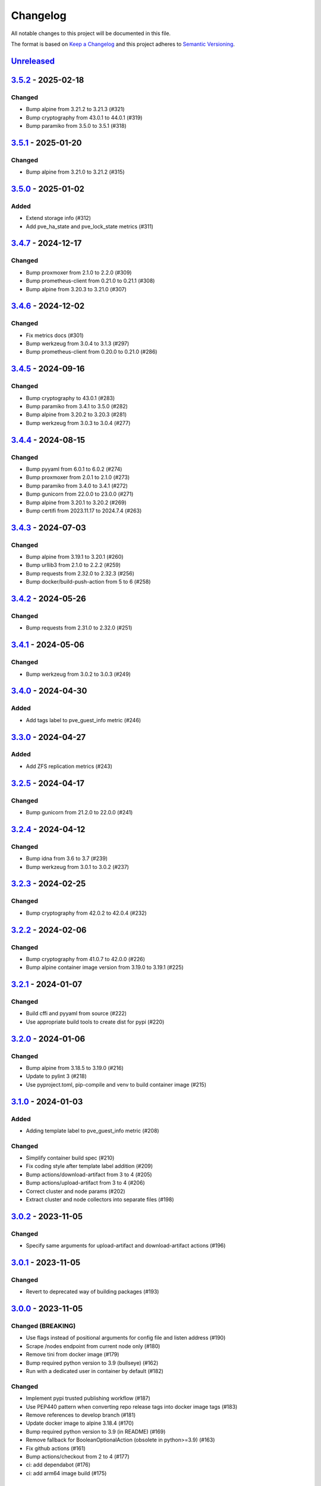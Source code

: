 Changelog
=========

All notable changes to this project will be documented in this file.

The format is based on `Keep a Changelog`_ and this project adheres to
`Semantic Versioning`_.

`Unreleased`_
-------------

`3.5.2`_ - 2025-02-18
---------------------

Changed
~~~~~~~

- Bump alpine from 3.21.2 to 3.21.3 (#321)
- Bump cryptography from 43.0.1 to 44.0.1 (#319)
- Bump paramiko from 3.5.0 to 3.5.1 (#318)


`3.5.1`_ - 2025-01-20
---------------------

Changed
~~~~~~~

- Bump alpine from 3.21.0 to 3.21.2 (#315)


`3.5.0`_ - 2025-01-02
---------------------

Added
~~~~~

- Extend storage info (#312)
- Add pve_ha_state and pve_lock_state metrics (#311)


`3.4.7`_ - 2024-12-17
---------------------

Changed
~~~~~~~

- Bump proxmoxer from 2.1.0 to 2.2.0 (#309)
- Bump prometheus-client from 0.21.0 to 0.21.1 (#308)
- Bump alpine from 3.20.3 to 3.21.0 (#307)


`3.4.6`_ - 2024-12-02
---------------------

Changed
~~~~~~~

- Fix metrics docs (#301)
- Bump werkzeug from 3.0.4 to 3.1.3 (#297)
- Bump prometheus-client from 0.20.0 to 0.21.0 (#286)


`3.4.5`_ - 2024-09-16
---------------------

Changed
~~~~~~~

- Bump cryptography to 43.0.1 (#283)
- Bump paramiko from 3.4.1 to 3.5.0 (#282)
- Bump alpine from 3.20.2 to 3.20.3 (#281)
- Bump werkzeug from 3.0.3 to 3.0.4 (#277)


`3.4.4`_ - 2024-08-15
---------------------

Changed
~~~~~~~

- Bump pyyaml from 6.0.1 to 6.0.2 (#274)
- Bump proxmoxer from 2.0.1 to 2.1.0 (#273)
- Bump paramiko from 3.4.0 to 3.4.1 (#272)
- Bump gunicorn from 22.0.0 to 23.0.0 (#271)
- Bump alpine from 3.20.1 to 3.20.2 (#269)
- Bump certifi from 2023.11.17 to 2024.7.4 (#263)


`3.4.3`_ - 2024-07-03
---------------------

Changed
~~~~~~~

- Bump alpine from 3.19.1 to 3.20.1 (#260)
- Bump urllib3 from 2.1.0 to 2.2.2 (#259)
- Bump requests from 2.32.0 to 2.32.3 (#256)
- Bump docker/build-push-action from 5 to 6 (#258)


`3.4.2`_ - 2024-05-26
---------------------

Changed
~~~~~~~

- Bump requests from 2.31.0 to 2.32.0 (#251)


`3.4.1`_ - 2024-05-06
---------------------

Changed
~~~~~~~

- Bump werkzeug from 3.0.2 to 3.0.3 (#249)


`3.4.0`_ - 2024-04-30
---------------------

Added
~~~~~

- Add tags label to pve_guest_info metric (#246)


`3.3.0`_ - 2024-04-27
---------------------

Added
~~~~~

- Add ZFS replication metrics (#243)


`3.2.5`_ - 2024-04-17
---------------------

Changed
~~~~~~~

- Bump gunicorn from 21.2.0 to 22.0.0 (#241)


`3.2.4`_ - 2024-04-12
---------------------

Changed
~~~~~~~

- Bump idna from 3.6 to 3.7 (#239)
- Bump werkzeug from 3.0.1 to 3.0.2 (#237)


`3.2.3`_ - 2024-02-25
---------------------

Changed
~~~~~~~

- Bump cryptography from 42.0.2 to 42.0.4 (#232)


`3.2.2`_ - 2024-02-06
---------------------

Changed
~~~~~~~

- Bump cryptography from 41.0.7 to 42.0.0 (#226)
- Bump alpine container image version from 3.19.0 to 3.19.1 (#225)


`3.2.1`_ - 2024-01-07
---------------------

Changed
~~~~~~~

- Build cffi and pyyaml from source (#222)
- Use appropriate build tools to create dist for pypi (#220)


`3.2.0`_ - 2024-01-06
---------------------

Changed
~~~~~~~

- Bump alpine from 3.18.5 to 3.19.0 (#216)
- Update to pylint 3 (#218)
- Use pyproject.toml, pip-compile and venv to build container image (#215)


`3.1.0`_ - 2024-01-03
---------------------

Added
~~~~~

- Adding template label to pve_guest_info metric (#208)

Changed
~~~~~~~

- Simplify container build spec (#210)
- Fix coding style after template label addition (#209)
- Bump actions/download-artifact from 3 to 4 (#205)
- Bump actions/upload-artifact from 3 to 4 (#206)
- Correct cluster and node params (#202)
- Extract cluster and node collectors into separate files (#198)


`3.0.2`_ - 2023-11-05
---------------------

Changed
~~~~~~~

- Specify same arguments for upload-artifact and download-artifact actions
  (#196)


`3.0.1`_ - 2023-11-05
---------------------

Changed
~~~~~~~

- Revert to deprecated way of building packages (#193)


`3.0.0`_ - 2023-11-05
---------------------

Changed (BREAKING)
~~~~~~~~~~~~~~~~~~
- Use flags instead of positional arguments for config file and listen address
  (#190)
- Scrape /nodes endpoint from current node only (#180)
- Remove tini from docker image (#179)
- Bump required python version to 3.9 (bullseye) (#162)
- Run with a dedicated user in container by default (#182)

Changed
~~~~~~~

- Implement pypi trusted publishing workflow (#187)
- Use PEP440 pattern when converting repo release tags into docker image tags (#183)
- Remove references to develop branch (#181)
- Update docker image to alpine 3.18.4 (#170)
- Bump required python version to 3.9 (in README) (#169)
- Remove fallback for BooleanOptionalAction (obsolete in python>=3.9) (#163)
- Fix github actions (#161)
- Bump actions/checkout from 2 to 4 (#177)
- ci: add dependabot (#176)
- ci: add arm64 image build (#175)


`3.0.0b1`_ - 2023-10-16
-----------------------

Changed (BREAKING)
~~~~~~~~~~~~~~~~~~
- Scrape /nodes endpoint from current node only (#180)
- Remove tini from docker image (#179)
- Bump required python version to 3.9 (bullseye) (#162)
- Run with a dedicated user in container by default (#182)

Changed
~~~~~~~
- Use PEP440 pattern when converting repo release tags into docker image tags (#183)
- Update docker image to alpine 3.18.4 (#170)
- Remove fallback for BooleanOptionalAction (obsolete in python>=3.9) (#163)
- Fix github actions (#161)
- Bump actions/checkout from 2 to 4 (#177)

Added
~~~~~
- ci: add dependabot (#176)
- ci: add arm64 image build (#175)


`2.3.1`_ - 2023-08-02
---------------------

Changed
~~~~~~~
- Update docker image to alpine 3.18.2 (#158)


`2.3.0`_ - 2023-04-26
---------------------

Added
~~~~~
- Use gunicorn instead of the Werkzeug development server (#132)
- Add package __main__.py as an additional cli entrypoint (#138)

Changed
~~~~~~~
- Update container image to proxmoxer 2.0.1 (#144)
- Update docker image to alpine 3.17.3 (#140)
- README: Fix Grafana dashboard URL (#128)
- Update README.rst (#125)


`2.2.4`_ - 2022-10-16
---------------------

Changed
~~~~~~~

- Update container image to proxmoxer 1.3.1 (#122)
- Update docker image to alpine 3.16.2 (#121)
- Update docs with metrics sample and instructions for token id (#114)


`2.2.3`_ - 2022-03-06
---------------------

Changed
~~~~~~~

- Update docker image to alpine 3.15.0 (#106)
- Update container image to proxmoxer 1.2.0 (#105)


`2.2.2`_ - 2021-09-16
---------------------

Changed
~~~~~~~

- Push image to dockerhub (#89)

`2.2.1`_ - 2021-09-16
---------------------

Changed
~~~~~~~

- Publish releases to dockerhub via gh actions (#88)
- Remove deprecated `test_suite` key from setup.py (#86)
- Update docker image to alpine 3.13.6 (#83)


`2.2.0`_ - 2021-08-27
---------------------

Added
~~~~~

- Optionally pass configuration via environment variables (#78)
- Add verfify_ssl example to readme (#76)

Changed
~~~~~~~

- Update docker image to alpine 3.13.5 (#71)

`2.1.2`_ - 2021-04-04
---------------------

Changed
~~~~~~~

- Migrate from travis to github actions (#68)
  Also switch to dockerhub automated builds
- Update docker image to alpine 3.13.4 (#67)
- Update docker image to alpine 3.13.3 (#65)

`2.1.1`_ - 2021-03-05
---------------------

Changed
~~~~~~~

- Do not fail scrape if some node is unresponsive (#63)

`2.1.0`_ - 2021-02-19
---------------------

Added
~~~~~

- Add command line flags to enable/disable individual collectors (#62)

Changed
~~~~~~~

- Update docker base image

`2.0.3`_ - 2020-12-17
---------------------

Changed
~~~~~~~

- Fix version number

`2.0.2`_ - 2020-12-17
---------------------

Changed
~~~~~~~

- Update docker base image
- Remove dead code (#52)

`2.0.1`_ - 2020-10-21
---------------------

Changed
~~~~~~~

- Update docker image to alpine 3.12.1 (#50)
- Complete Python 3 transition (#49)
- Fix packaging (#48)

`2.0.0`_ - 2020-10-19
---------------------

Added
~~~~~

- Add `pve_storage_shared` metric (#44)

Removed
~~~~~~~

- Remove `ip` and `local` labels from `pve_node_info` gauge (#41)
- Dropped support for Python 2

`1.3.2`_ - 2020-07-02
---------------------

Changed
~~~~~~~

- Fix pypi autopublishing

`1.3.1`_ - 2020-07-02
---------------------

Changed
~~~~~~~

- Fix pypi / dockerhub autopublishing (#40)

`1.3.0`_ - 2020-07-02
---------------------

Added
~~~~~

- Autopublish to pypi (#39)
- Add dockerfile and autopublish to dockerhub (#38)
- Move repo to prometheus-pve github org (#36, #37)


`1.2.2`_ - 2020-05-18
---------------------

Changed
~~~~~~~

- Fix failure when some node is unavailable (#31)

`1.2.1`_ - 2020-05-03
---------------------

Changed
~~~~~~~

-  Refuse to start with invalid configuration (#29)
-  Log exceptions thrown during view rendering (#28)

`1.2.0`_ - 2020-04-20
---------------------

Added
~~~~~

-  Add pve_onboot_status read from vm/container config (#22)

`1.1.2`_ - 2018-10-17
---------------------

Changed
~~~~~~~

-  Fixed issues with VM names when PVE is down. (#14, #15)

`1.1.1`_ - 2018-02-28
---------------------

Changed
~~~~~~~

-  Fix for target/module URL parameters being ignored, fixes #9 and #11


`1.1.0`_ - 2018-01-22
---------------------

Added
~~~~~

-  IPv6 support


.. _Keep a Changelog: http://keepachangelog.com/en/1.0.0/
.. _Semantic Versioning: http://semver.org/spec/v2.0.0.html
.. _Unreleased: https://github.com/prometheus-pve/prometheus-pve-exporter/compare/v3.5.2...HEAD
.. _3.5.2: https://github.com/prometheus-pve/prometheus-pve-exporter/compare/v3.5.1...v3.5.2
.. _3.5.1: https://github.com/prometheus-pve/prometheus-pve-exporter/compare/v3.5.0...v3.5.1
.. _3.5.0: https://github.com/prometheus-pve/prometheus-pve-exporter/compare/v3.4.7...v3.5.0
.. _3.4.7: https://github.com/prometheus-pve/prometheus-pve-exporter/compare/v3.4.6...v3.4.7
.. _3.4.6: https://github.com/prometheus-pve/prometheus-pve-exporter/compare/v3.4.5...v3.4.6
.. _3.4.5: https://github.com/prometheus-pve/prometheus-pve-exporter/compare/v3.4.4...v3.4.5
.. _3.4.4: https://github.com/prometheus-pve/prometheus-pve-exporter/compare/v3.4.3...v3.4.4
.. _3.4.3: https://github.com/prometheus-pve/prometheus-pve-exporter/compare/v3.4.2...v3.4.3
.. _3.4.2: https://github.com/prometheus-pve/prometheus-pve-exporter/compare/v3.4.1...v3.4.2
.. _3.4.1: https://github.com/prometheus-pve/prometheus-pve-exporter/compare/v3.4.0...v3.4.1
.. _3.4.0: https://github.com/prometheus-pve/prometheus-pve-exporter/compare/v3.3.0...v3.4.0
.. _3.3.0: https://github.com/prometheus-pve/prometheus-pve-exporter/compare/v3.2.5...v3.3.0
.. _3.2.5: https://github.com/prometheus-pve/prometheus-pve-exporter/compare/v3.2.4...v3.2.5
.. _3.2.4: https://github.com/prometheus-pve/prometheus-pve-exporter/compare/v3.2.3...v3.2.4
.. _3.2.3: https://github.com/prometheus-pve/prometheus-pve-exporter/compare/v3.2.2...v3.2.3
.. _3.2.2: https://github.com/prometheus-pve/prometheus-pve-exporter/compare/v3.2.1...v3.2.2
.. _3.2.1: https://github.com/prometheus-pve/prometheus-pve-exporter/compare/v3.2.0...v3.2.1
.. _3.2.0: https://github.com/prometheus-pve/prometheus-pve-exporter/compare/v3.1.0...v3.2.0
.. _3.1.0: https://github.com/prometheus-pve/prometheus-pve-exporter/compare/v3.0.2...v3.1.0
.. _3.0.2: https://github.com/prometheus-pve/prometheus-pve-exporter/compare/v3.0.1...v3.0.2
.. _3.0.1: https://github.com/prometheus-pve/prometheus-pve-exporter/compare/v3.0.0...v3.0.1
.. _3.0.0: https://github.com/prometheus-pve/prometheus-pve-exporter/compare/v3.0.0b1...v3.0.0
.. _3.0.0b1: https://github.com/prometheus-pve/prometheus-pve-exporter/compare/v2.3.1...v3.0.0b1
.. _2.3.1: https://github.com/prometheus-pve/prometheus-pve-exporter/compare/v2.3.0...v2.3.1
.. _2.3.0: https://github.com/prometheus-pve/prometheus-pve-exporter/compare/v2.2.4...v2.3.0
.. _2.2.3: https://github.com/prometheus-pve/prometheus-pve-exporter/compare/v2.2.3...v2.2.4
.. _2.2.3: https://github.com/prometheus-pve/prometheus-pve-exporter/compare/v2.2.2...v2.2.3
.. _2.2.2: https://github.com/prometheus-pve/prometheus-pve-exporter/compare/v2.2.1...v2.2.2
.. _2.2.1: https://github.com/prometheus-pve/prometheus-pve-exporter/compare/v2.2.0...v2.2.1
.. _2.2.0: https://github.com/prometheus-pve/prometheus-pve-exporter/compare/v2.1.2...v2.2.0
.. _2.1.2: https://github.com/prometheus-pve/prometheus-pve-exporter/compare/v2.1.1...v2.1.2
.. _2.1.1: https://github.com/prometheus-pve/prometheus-pve-exporter/compare/v2.1.0...v2.1.1
.. _2.1.0: https://github.com/prometheus-pve/prometheus-pve-exporter/compare/v2.0.3...v2.1.0
.. _2.0.3: https://github.com/prometheus-pve/prometheus-pve-exporter/compare/v2.0.2...v2.0.3
.. _2.0.2: https://github.com/prometheus-pve/prometheus-pve-exporter/compare/v2.0.1...v2.0.2
.. _2.0.1: https://github.com/prometheus-pve/prometheus-pve-exporter/compare/v2.0.0...v2.0.1
.. _2.0.0: https://github.com/prometheus-pve/prometheus-pve-exporter/compare/v1.3.2...v2.0.0
.. _1.3.2: https://github.com/prometheus-pve/prometheus-pve-exporter/compare/v1.3.1...v1.3.2
.. _1.3.1: https://github.com/prometheus-pve/prometheus-pve-exporter/compare/v1.3.0...v1.3.1
.. _1.3.0: https://github.com/prometheus-pve/prometheus-pve-exporter/compare/v1.2.2...v1.3.0
.. _1.2.2: https://github.com/prometheus-pve/prometheus-pve-exporter/compare/v1.2.1...v1.2.2
.. _1.2.1: https://github.com/prometheus-pve/prometheus-pve-exporter/compare/v1.2.0...v1.2.1
.. _1.2.0: https://github.com/prometheus-pve/prometheus-pve-exporter/compare/v1.1.2...v1.2.0
.. _1.1.2: https://github.com/prometheus-pve/prometheus-pve-exporter/compare/v1.1.1...v1.1.2
.. _1.1.1: https://github.com/prometheus-pve/prometheus-pve-exporter/compare/v1.1.0...v1.1.1
.. _1.1.0: https://github.com/prometheus-pve/prometheus-pve-exporter/compare/v1.0.0...v1.1.0
